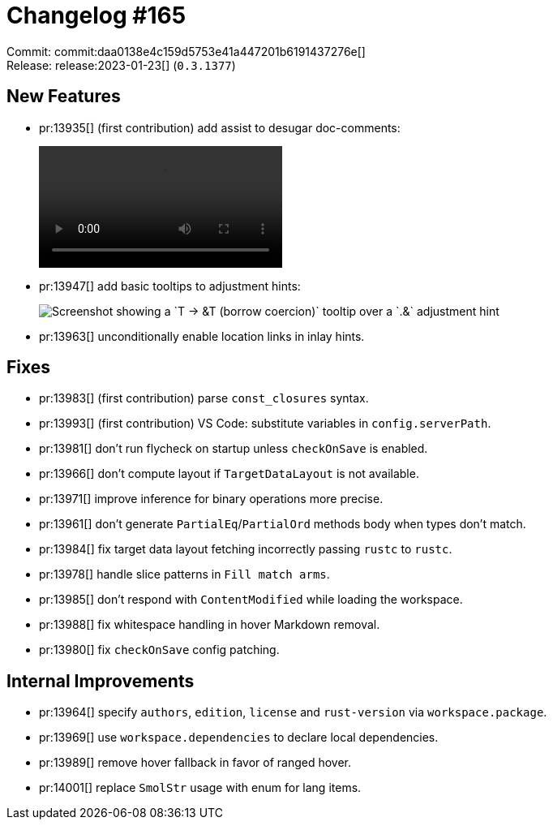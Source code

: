 = Changelog #165
:sectanchors:
:experimental:
:page-layout: post

Commit: commit:daa0138e4c159d5753e41a447201b6191437276e[] +
Release: release:2023-01-23[] (`0.3.1377`)

== New Features

* pr:13935[] (first contribution) add assist to desugar doc-comments:
+
video::https://user-images.githubusercontent.com/308347/213989235-e20efab2-5e00-4e49-a81b-7adc30d54b9d.mp4[options=loop]
* pr:13947[] add basic tooltips to adjustment hints:
+
image::https://user-images.githubusercontent.com/38225716/212681383-a60b60bb-a8e7-410d-8b24-f6b72c197311.png["Screenshot showing a `T → &T (borrow coercion)` tooltip over a `.&` adjustment hint"]
* pr:13963[] unconditionally enable location links in inlay hints.

== Fixes

* pr:13983[] (first contribution) parse `const_closures` syntax.
* pr:13993[] (first contribution) VS Code: substitute variables in `config.serverPath`.
* pr:13981[] don't run flycheck on startup unless `checkOnSave` is enabled.
* pr:13966[] don't compute layout if `TargetDataLayout` is not available.
* pr:13971[] improve inference for binary operations more precise.
* pr:13961[] don't generate `PartialEq`/`PartialOrd` methods body when types don't match.
* pr:13984[] fix target data layout fetching incorrectly passing `rustc` to `rustc`.
* pr:13978[] handle slice patterns in `Fill match arms`.
* pr:13985[] don't respond with `ContentModified` while loading the workspace.
* pr:13988[] fix whitespace handling in hover Markdown removal.
* pr:13980[] fix `checkOnSave` config patching.

== Internal Improvements

* pr:13964[] specify `authors`, `edition`, `license` and `rust-version` via `workspace.package`.
* pr:13969[] use `workspace.dependencies` to declare local dependencies.
* pr:13989[] remove hover fallback in favor of ranged hover.
* pr:14001[] replace `SmolStr` usage with enum for lang items.
